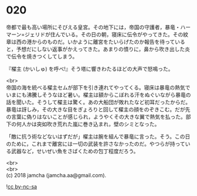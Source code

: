 #+OPTIONS: toc:nil
#+OPTIONS: \n:t

* 020

  帝都で最も高い場所にそびえる皇宮。その地下には，帝国の守護者，暴竜・ハーマーン=ジェリドが住んでいる。その日の朝，寝床に伝令がやってきた。その紋章は西の港からのものだ。いかように離宮をたいらげたのか報告を待っていると，予想だにしない返事がかえってきた。あまりの憤りに，鼻から吹き出した炎で伝令を焼きつくしてしまう。

  『櫂主 (かいしゅ) を呼べ!』そう塔に響きわたるほどの大声で怒鳴った。

  <br>
  帝国の海を統べる櫂主セムが部下を引き連れてやってくる。寝床は暴竜の熱気でいまにも沸騰しそうなほど暑い。櫂主は額からこぼれる汗をぬぐいながら暴竜の話を聞いた。そうして櫂主は驚く。あの大船団が敗れたなど初耳だったからだ。暴竜は訝しみ，その大きな目をぎょろりと回して櫂主の顔をのぞきこむ。だが先の言葉に偽りはないことが感じられ，ようやくその大きな翼で熱気を払った。部下の何人かは突如吹き荒れた嵐に巻き込まれ，壁のシミとなった。

  「敵に抗う術などないはずだが」櫂主は腕を組んで暴竜に言った。そう。この日のために，これまで離宮には一切の武装を許さなかったのだ。やつらが持っている武器など，せいぜい魚をさばくための包丁程度だろう。

  <br>
  <br>
  (c) 2018 jamcha (jamcha.aa@gmail.com).

  ![[http://i.creativecommons.org/l/by-nc-sa/4.0/88x31.png][cc by-nc-sa]]
